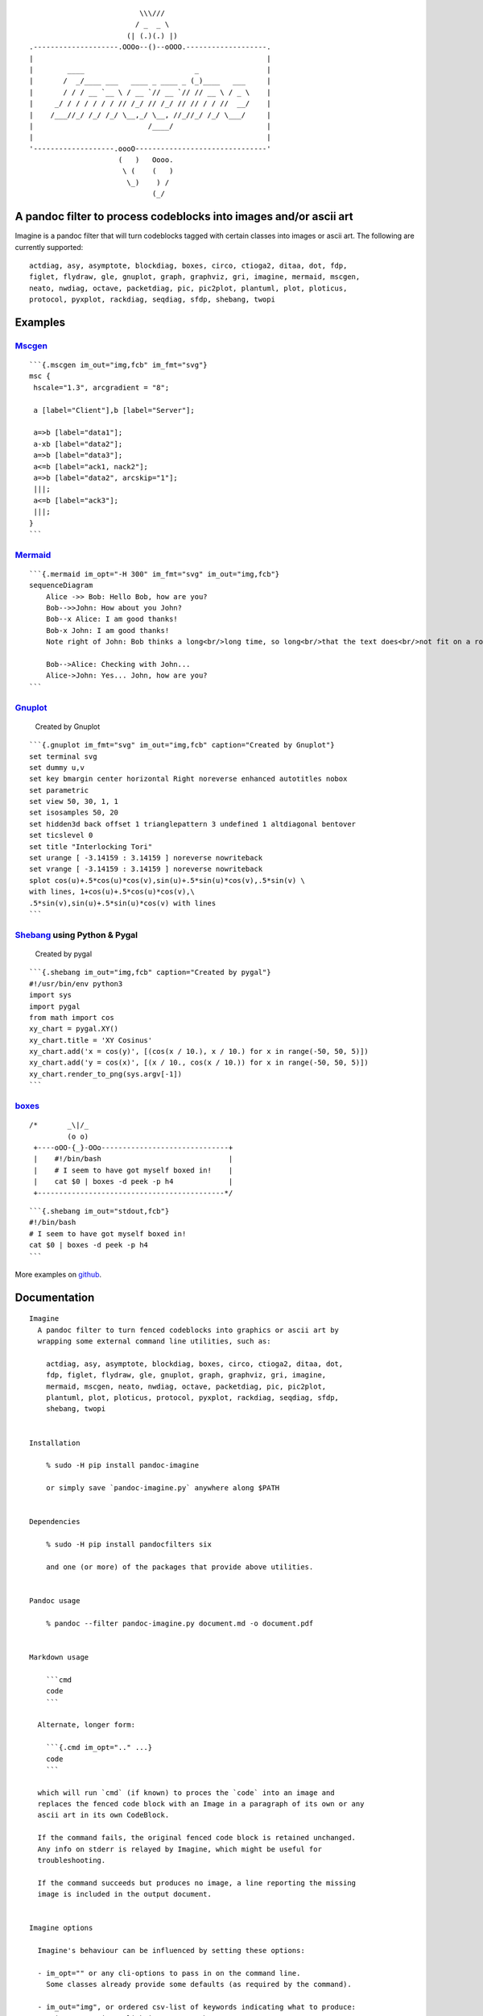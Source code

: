 ::

                                             \\\///
                                            / _  _ \
                                          (| (.)(.) |)
                   .--------------------.OOOo--()--oOOO.-------------------.
                   |                                                       |
                   |        ____                          _                |
                   |       /  _/____ ___   ____ _ ____ _ (_)____   ___     |
                   |       / / / __ `__ \ / __ `// __ `// // __ \ / _ \    |
                   |     _/ / / / / / / // /_/ // /_/ // // / / //  __/    |
                   |    /___//_/ /_/ /_/ \__,_/ \__, //_//_/ /_/ \___/     |
                   |                           /____/                      |
                   |                                                       |
                   '-------------------.oooO-------------------------------'
                                        (   )   Oooo.
                                         \ (    (   )
                                          \_)    ) /
                                                (_/

A pandoc filter to process codeblocks into images and/or ascii art
------------------------------------------------------------------

Imagine is a pandoc filter that will turn codeblocks tagged with certain
classes into images or ascii art. The following are currently supported:

::

   actdiag, asy, asymptote, blockdiag, boxes, circo, ctioga2, ditaa, dot, fdp,
   figlet, flydraw, gle, gnuplot, graph, graphviz, gri, imagine, mermaid, mscgen,
   neato, nwdiag, octave, packetdiag, pic, pic2plot, plantuml, plot, ploticus,
   protocol, pyxplot, rackdiag, seqdiag, sfdp, shebang, twopi

Examples
--------

`Mscgen <http://www.mcternan.me.uk/mscgen/>`__
~~~~~~~~~~~~~~~~~~~~~~~~~~~~~~~~~~~~~~~~~~~~~~

|image0|

::

   ```{.mscgen im_out="img,fcb" im_fmt="svg"}
   msc {
    hscale="1.3", arcgradient = "8";

    a [label="Client"],b [label="Server"];

    a=>b [label="data1"];
    a-xb [label="data2"];
    a=>b [label="data3"];
    a<=b [label="ack1, nack2"];
    a=>b [label="data2", arcskip="1"];
    |||;
    a<=b [label="ack3"];
    |||;
   }
   ```

`Mermaid <https://github.com/mermaidjs/mermaid.cli>`__
~~~~~~~~~~~~~~~~~~~~~~~~~~~~~~~~~~~~~~~~~~~~~~~~~~~~~~

|image1|

::

   ```{.mermaid im_opt="-H 300" im_fmt="svg" im_out="img,fcb"}
   sequenceDiagram
       Alice ->> Bob: Hello Bob, how are you?
       Bob-->>John: How about you John?
       Bob--x Alice: I am good thanks!
       Bob-x John: I am good thanks!
       Note right of John: Bob thinks a long<br/>long time, so long<br/>that the text does<br/>not fit on a row.

       Bob-->Alice: Checking with John...
       Alice->John: Yes... John, how are you?
   ```

`Gnuplot <http://www.gnuplot.info>`__
~~~~~~~~~~~~~~~~~~~~~~~~~~~~~~~~~~~~~

.. figure:: pd-images/0567272971e7707f890f2364387459d715ae4b63.svg
   :alt: Created by Gnuplot

   Created by Gnuplot

::

   ```{.gnuplot im_fmt="svg" im_out="img,fcb" caption="Created by Gnuplot"}
   set terminal svg
   set dummy u,v
   set key bmargin center horizontal Right noreverse enhanced autotitles nobox
   set parametric
   set view 50, 30, 1, 1
   set isosamples 50, 20
   set hidden3d back offset 1 trianglepattern 3 undefined 1 altdiagonal bentover
   set ticslevel 0
   set title "Interlocking Tori"
   set urange [ -3.14159 : 3.14159 ] noreverse nowriteback
   set vrange [ -3.14159 : 3.14159 ] noreverse nowriteback
   splot cos(u)+.5*cos(u)*cos(v),sin(u)+.5*sin(u)*cos(v),.5*sin(v) \
   with lines, 1+cos(u)+.5*cos(u)*cos(v),\
   .5*sin(v),sin(u)+.5*sin(u)*cos(v) with lines
   ```

`Shebang <http://www.google.com/search?q=linux+shebang>`__ using Python & Pygal
~~~~~~~~~~~~~~~~~~~~~~~~~~~~~~~~~~~~~~~~~~~~~~~~~~~~~~~~~~~~~~~~~~~~~~~~~~~~~~~

.. figure:: pd-images/6bfa890a06a915231f58c17ffa7e381bf400b91e.png
   :alt: Created by pygal

   Created by pygal

::

   ```{.shebang im_out="img,fcb" caption="Created by pygal"}
   #!/usr/bin/env python3
   import sys
   import pygal
   from math import cos
   xy_chart = pygal.XY()
   xy_chart.title = 'XY Cosinus'
   xy_chart.add('x = cos(y)', [(cos(x / 10.), x / 10.) for x in range(-50, 50, 5)])
   xy_chart.add('y = cos(x)', [(x / 10., cos(x / 10.)) for x in range(-50, 50, 5)])
   xy_chart.render_to_png(sys.argv[-1])
   ```

`boxes <http://boxes.thomasjensen.com>`__
~~~~~~~~~~~~~~~~~~~~~~~~~~~~~~~~~~~~~~~~~

::

   /*       _\|/_
            (o o)
    +----oOO-{_}-OOo------------------------------+
    |    #!/bin/bash                              |
    |    # I seem to have got myself boxed in!    |
    |    cat $0 | boxes -d peek -p h4             |
    +--------------------------------------------*/

::

   ```{.shebang im_out="stdout,fcb"}
   #!/bin/bash
   # I seem to have got myself boxed in!
   cat $0 | boxes -d peek -p h4
   ```

More examples on
`github <https://github.com/hertogp/imagine/examples>`__.

Documentation
-------------

::

   Imagine
     A pandoc filter to turn fenced codeblocks into graphics or ascii art by
     wrapping some external command line utilities, such as:

       actdiag, asy, asymptote, blockdiag, boxes, circo, ctioga2, ditaa, dot,
       fdp, figlet, flydraw, gle, gnuplot, graph, graphviz, gri, imagine,
       mermaid, mscgen, neato, nwdiag, octave, packetdiag, pic, pic2plot,
       plantuml, plot, ploticus, protocol, pyxplot, rackdiag, seqdiag, sfdp,
       shebang, twopi


   Installation

       % sudo -H pip install pandoc-imagine

       or simply save `pandoc-imagine.py` anywhere along $PATH


   Dependencies

       % sudo -H pip install pandocfilters six

       and one (or more) of the packages that provide above utilities.


   Pandoc usage

       % pandoc --filter pandoc-imagine.py document.md -o document.pdf


   Markdown usage

       ```cmd
       code
       ```

     Alternate, longer form:

       ```{.cmd im_opt=".." ...}
       code
       ```

     which will run `cmd` (if known) to proces the `code` into an image and
     replaces the fenced code block with an Image in a paragraph of its own or any
     ascii art in its own CodeBlock.

     If the command fails, the original fenced code block is retained unchanged.
     Any info on stderr is relayed by Imagine, which might be useful for
     troubleshooting.

     If the command succeeds but produces no image, a line reporting the missing
     image is included in the output document.


   Imagine options

     Imagine's behaviour can be influenced by setting these options:

     - im_opt="" or any cli-options to pass in on the command line.
       Some classes already provide some defaults (as required by the command).

     - im_out="img", or ordered csv-list of keywords indicating what to produce:
       - img     an image-link in a paragraph
       - fcb     anonymous codeblock containing the original codeblock
       - stdout, anonymous codeblock containing captured stdout (if any)
       - stderr, anonymous codeblock containing captured stderr (if any)

       Some workers ignore 'img' by necessity since they donot produce graphical
       data that can be linked to, e.g. `figlet` or `protocol`, while others the
       'stdout' will ignored because that's were they produce their graphical
       data.

     - im_prg=None, or a cli-cmd name to override class-to-command map.
       Normally, the class on the code block is mapped to a command line tool to
       use. For example,
       ```gri
       ..
       ```
       maps gri to `gri`, but that can be changed by `{.gri im_prg="gri2"} to use
       `gri2` instead of `gri`.

     - im_fmt="png", for replacing the default output format (The list of
       available formats depends of the class).  Some tools donot derive their
       output image format from an intended output file name extension, but
       instead require it to be set in the tools codeblock containing its
       instructions.  Be sure the code in the codeblock matches im_fmt or
       pandoc may have trouble assembling the final document.

     - im_dir="pd", to save input/output files in subdir "pd-images" relative to
       the current working directory imagine finds itself in.  That can be changed
       to another path (absolute or relative to the working directory), a
       "-images" is still tacked onto the end of the path though.

     - im_log=0, where N=[0-4] to show logging from errors (0) to debug (4).
       imlog=-1 will silence Imagine completely.

     Option values are resolved in the order of most to least specific::

     1. {.klass im_xyz=".."}       codeblock specific setting
     2. imagine.klass.im_xyz: ..   metadata, klass specific
     3. imagine.im_xyz             metadata, toplevel
     4. Klass class variable       hardcoded default

     Notes:
     - filenames are based on a hash of the codeblock + its attributes
     - uses subdir `{im_dir}-images` to store any input/output files
     - there's no clean up of files stored there
     - if an output filename exists, it is not regenerated but simply linked to.
     - `packetdiag`'s underlying library seems to have some problems.

     Some commands follow a slightly different pattern:
     - 'img' directive is ignored by commands that only produce ascii
     - ctioga2 defaults to pdf instead of png
     - flydraw produces a gif, not png
     - gle also creates a .gle subdir inside the images-dir
     - gri produces a ps, which is `convert`ed to png
     - imagine reads its code as help-topics, returns codeblocks with help-info
     - plot reads its codeblock as the relative path to the file to process
     - pyxplot will have `set terminal` & `set output` prepended to its `code`
     - shebang runs its codeblock as a script with <fname>.{im_fmt} as its argument.
       - use {.shebang im_out="stdout"} for text instead of an png


   Security

     Imagine just hands the fenced codeblocks to plotting tools to process or
     simply runs them as system scripts, as-is.

     Shebang's are inherently unsafe and most of the plotting tools implement
     their own 'little' languages, which can create beautiful images, but can also
     cause harm.

     There is no way to check for 'side effects' in advance, so make sure to check
     the fenced codeblocks before running them through the filter.


   Imagine class

   The imagine class puts documentation of topics at your fingertips, like so:

       ```imagine
       klass
       ```

     Use `imagine` as klass to get the module's docstring (ie this text) and/or
     one or more of the commands you're interested in, each on a separate line.


   Thanks for feedback:

     amietn, chdemko, heyrict, priiduonu, K4zuki

Individual Classes
------------------

::

   Asy

       sudo-apt-get install asymptote

       See http://asymptote.sourceforge.net/
       
       Runs asy -o <fname>.{im_fmt} {im_opt} <fname>.asy
       Wraps:
       -  'asy' -> asy
       -  'asymptote' -> asy

   BlockDiag

       sudo pip install blockdiag nwdiag actdiag seqdiag
       http://blockdiag.com/
       
       Runs {im_prg} {im_opt} -T {im_fmt} <fname>.{im_fmt} -o <fname>.{im_prg}
       Wraps:
       -  'blockdiag' -> blockdiag
       -  'seqdiag' -> seqdiag
       -  'rackdiag' -> rackdiag
       -  'nwdiag' -> nwdiag
       -  'packetdiag' -> packetdiag
       -  'actdiag' -> actdiag

   Boxes

       sudo apt-get install boxes
       http://boxes.thomasjensen.com
       
       Runs boxes {im_opt} <fname>.boxes
       Wraps:
       -  'boxes' -> boxes

   Ctioga2

       sudo apt-get install ctioga2
       http://ctioga2.sourceforge.net
       
       Runs ctioga2 {im_opt} -f <fname>.ctioga2
       Wraps:
       -  'ctioga2' -> ctioga2

   Ditaa

       sudo apt-get install ditaa
       http://ditaa.sourceforge.net
       
       Runs ditaa <fname>.ditaa <fname>.{im_fmt} {im_opt}
       Wraps:
       -  'ditaa' -> ditaa

   Figlet

       sudo apt-get install figlet
       http://www.figlet.org
       
       Runs figlet {im_opt} < code-text
       Wraps:
       -  'figlet' -> figlet

   Flydraw

       sudo apt-get install flydraw
       http://manpages.ubuntu.com/manpages/precise/man1/flydraw.1.html
       notes:
       - graphic data is printed to stdout
       - so 'stdout' in im_out option is silently ignored
       
       Runs flydraw {im_opt} < code-text
       Wraps:
       -  'flydraw' -> flydraw

   Gle

       sudo apt-get install gle-graphics
       http://glx.sourceforge.net
       
       Runs gle {im_opt} -verbosity 0 -output <fname>.{im_fmt} <fname>.gle
       Wraps:
       -  'gle' -> gle

   GnuPlot

       sudo apt-get install gnuplot
       http://www.gnuplot.info
       notes:
       - graphic data is printed to stdout
       - so 'stdout' in im_out option is silently ignored
       
       Runs gnuplot {im_opt} <fname>.gnuplot > <fname>.{im_fmt}
       Wraps:
       -  'gnuplot' -> gnuplot

   Graph

       sudo apt-get install plotutils
       https://www.gnu.org/software/plotutils
       notes:
       - graphic data is printed to stdout
       - so 'stdout' in im_out option is silently ignored
       
       Runs graph -T png {im_opt} <fname>.graph
       Wraps:
       -  'graph' -> graph

   Graphviz

       sudo apt-get install graphviz
       http://graphviz.org
       
       Runs {im_prg} {im_opt} -T{im_fmt} <fname>.{im_prg} <fname>.{im_fmt}
       Wraps:
       -  'dot' -> dot
       -  'neato' -> neato
       -  'twopi' -> twopi
       -  'circo' -> circo
       -  'fdp' -> fdp
       -  'sfdp' -> sfdp
       -  'graphviz' -> dot

   Gri

       sudo apt-get install gri imagemagick
       http://gri.sourceforge.net
       Notes
       - insists on creating a <fname>.ps in current working directory
       - requires `convert` from imagemagick
       - ImageMagick's security policy might need massaging
       
       Runs gri {im_opt} -c 0 -b <fname>.gri
       Wraps:
       -  'gri' -> gri

   Imagine

       pip install pandoc-imagine
       https://github.com/hertogp/imagine
       
       Runs returns documentation in a CodeBlock
       Wraps:
       -  'imagine' -> imagine

   Mermaid

       sudo npm install mermaid.cli
       https://github.com/mermaidjs/mermaid.cli
       
       Runs mmdc -i <fname>.mermaid -o <fname>.<fmt> {im_opt}
       Wraps:
       -  'mermaid' -> mmdc

   MscGen

       sudo apt-get install mscgen
       http://www.mcternan.me.uk/mscgen
       
       Runs mscgen -T {im_fmt} -o <fname>.{im_fmt} <fname>.mscgen
       Wraps:
       -  'mscgen' -> mscgen

   Octave

       sudo apt-get install octave
       https://www.gnu.org/software/octave
       
       Runs octage --no-gui -q {im_opt} <fname>.octave <fname>.{im_fmt}
       Wraps:
       -  'octave' -> octave

   Pic2Plot

       sudo apt-get install plotutils
       https://www.gnu.org/software/plotutils
       notes:
       - graphic data is printed to stdout
       - so 'stdout' in im_out option is silently ignored
       
       Runs pic2plot -T png {im_opt} <fname>.pic2plot
       Wraps:
       -  'pic2plot' -> pic2plot
       -  'pic' -> pic2plot

   PlantUml

       sudo apt-get install plantuml
       http://plantuml.com
       
       Runs plantuml -t{im_fmt} <fname>.plantuml {im_opt}
       Wraps:
       -  'plantuml' -> plantuml

   Plot

       sudo apt-get install plotutils
       https://www.gnu.org/software/plotutils
       notes:
       - graphic data is printed to stdout
       - so 'stdout' in im_out option is silently ignored
       
       Runs plot -T {im_fmt} {im_opt} <code-text-as-filename>
       Wraps:
       -  'plot' -> plot

   Ploticus

       sudo apt-get install ploticus
       http://ploticus.sourceforge.net/doc/welcome.html
       
       Runs ploticus -{im_fmt} -o <fname>.{im_fmt} {im_opt} <fname>.ploticus
       Wraps:
       -  'ploticus' -> ploticus

   Protocol

       cd ~/installs/git-repos
       git clone https://github.com/luismartingarcia/protocol.git
       python setup install
       https://github.com/luismartingarcia/protocol.git
       
       Runs protocol {im_opt} code-text
       Wraps:
       -  'protocol' -> protocol

   PyxPlot

       sudo apt-get install pyxplot
       http://pyxplot.org.uk
       
       Runs pyxplot {im_opt} <fname>.pyxplot
       Wraps:
       -  'pyxplot' -> pyxplot

   SheBang

       http://www.google.com/search?q=shebang+line
       
       Runs <fname>.shebang {im_opt} <fname>.{im_fmt}
       Wraps:
       -  'shebang' -> shebang

.. |image0| image:: https://raw.githubusercontent.com/hertogp/imagine/master/pd-images/6776b747ee7d989ff43620e8831703e4ba54b5e1.svg
.. |image1| image:: https://raw.githubusercontent.com/hertogp/imagine/master/pd-images/262c358ee3587d79636168b325547ccdc7166845.svg

